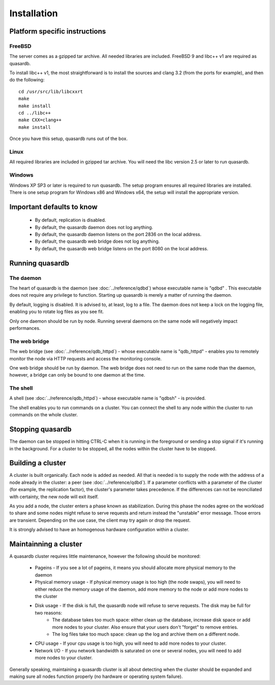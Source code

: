 Installation
============

Platform specific instructions
------------------------------

FreeBSD
^^^^^^^^^^^^^^^^

The server comes as a gzipped tar archive. All needed libraries are included. FreeBSD 9 and libc++ v1 are required as quasardb.

To install libc++ v1, the most straightforward is to install the sources and clang 3.2 (from the ports for example), and then do the following::

    cd /usr/src/lib/libcxxrt
    make
    make install
    cd ../libc++
    make CXX=clang++
    make install

Once you have this setup, quasardb runs out of the box.

Linux
^^^^^^^^^^^^^^^^

All required libraries are included in gzipped tar archive. You will need the libc version 2.5 or later to run quasardb.

Windows
^^^^^^^^^^^^^^^^

Windows XP SP3 or later is required to run quasardb. The setup program ensures all required libraries are installed. There is one setup program for Windows x86 and Windows x64, the setup will install the appropriate version.

Important defaults to know
---------------------------

    * By default, replication is disabled.
    * By default, the quasardb daemon does not log anything.
    * By default, the quasardb daemon listens on the port 2836 on the local address.
    * By default, the quasardb web bridge does not log anything.
    * By default, the quasardb web bridge listens on the port 8080 on the local address.

Running quasardb
-----------------

The daemon
^^^^^^^^^^^^

The heart of quasardb is the daemon (see :doc:`../reference/qdbd`) whose executable name is "qdbd" . This executable does not require any privilege to function. Starting up quasardb is merely a matter of running the daemon.

By default, logging is disabled. It is advised to, at least, log to a file. The daemon does not keep a lock on the logging file, enabling you to rotate log files as you see fit.

Only one daemon should be run by node. Running several daemons on the same node will negatively impact performances.

The web bridge
^^^^^^^^^^^^^^^^

The web bridge (see :doc:`../reference/qdb_httpd`) - whose executable name is "qdb_httpd" - enables you to remotely monitor the node via HTTP requests and access the monitoring console.

One web bridge  should be run by daemon. The web bridge does not need to run on the same node than the daemon, however, a bridge can only be bound to one daemon at the time.

The shell
^^^^^^^^^^

A shell (see :doc:`../reference/qdb_httpd`) - whose executable name is "qdbsh" - is provided. 

The shell enables you to run commands on a cluster. You can connect the shell to any node within the cluster to run commands on the whole cluster.

Stopping quasardb
------------------

The daemon can be stopped in hitting CTRL-C when it is running in the foreground or sending a stop signal if it's running in the background. For a cluster to be stopped, all the nodes within the cluster have to be stopped.

Building a cluster
------------------

A cluster is built organically. Each node is added as needed. All that is needed is to supply the node with the address of a node already in the cluster: a peer (see :doc:`../reference/qdbd`). If a parameter conflicts with a parameter of the cluster (for example, the replication factor), the cluster's parameter takes precedence. If the differences can not be reonciliated with certainty, the new node will exit itself.

As you add a node, the cluster enters a phase known as stabilization. During this phase the nodes agree on the workload to share and some nodes might refuse to serve requests and return instead the "unstable" error message. Those errors are transient. Depending on the use case, the client may try again or drop the request.

It is strongly advised to have an homogenous hardware configuration within a cluster.

Maintainning a cluster
-----------------------

A quasardb cluster requires little maintenance, however the following should be monitored:

    * Pageins - If you see a lot of pageins, it means you should allocate more physical memory to the daemon 
    * Physical memory usage - If physical memory usage is too high (the node swaps), you will need to either reduce the memory usage of the daemon, add more memory to the node or add more nodes to the cluster
    * Disk usage - If the disk is full, the quasardb node will refuse to serve requests. The disk may be full for two reasons:
        * The database takes too much space: either clean up the database, increase disk space or add more nodes to your cluster. Also ensure that your users don't "forget" to remove entries.
        * The log files take too much space: clean up the log and archive them on a different node.
    * CPU usage - If your cpu usage is too high, you will need to add more nodes to your cluster.
    * Network I/O - If you network bandwidth is saturated on one or several nodes, you will need to add more nodes to your cluster.

Generally speaking, maintaining a quasardb cluster is all about detecting when the cluster should be expanded and making sure all nodes function properly (no hardware or operating system failure). 



